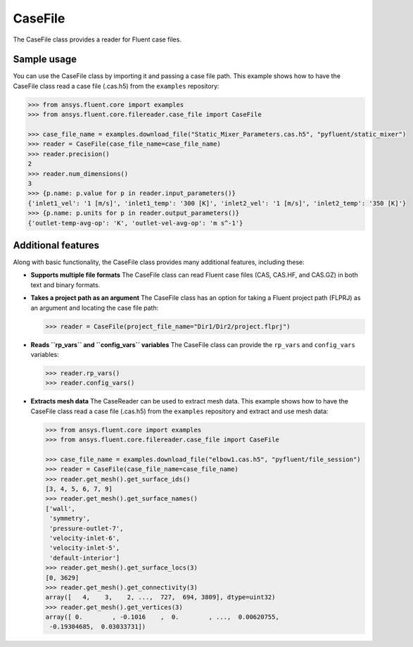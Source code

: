 .. _ref_case_file_guide:

CaseFile
========

The CaseFile class provides a reader for Fluent case files.

Sample usage
------------

You can use the CaseFile class by importing it and passing a case file path.
This example shows how to have the CaseFile class read a case file (.cas.h5)
from the ``examples`` repository:

.. code-block:: python

  >>> from ansys.fluent.core import examples
  >>> from ansys.fluent.core.filereader.case_file import CaseFile

  >>> case_file_name = examples.download_file("Static_Mixer_Parameters.cas.h5", "pyfluent/static_mixer")
  >>> reader = CaseFile(case_file_name=case_file_name)
  >>> reader.precision()
  2
  >>> reader.num_dimensions()
  3
  >>> {p.name: p.value for p in reader.input_parameters()}
  {'inlet1_vel': '1 [m/s]', 'inlet1_temp': '300 [K]', 'inlet2_vel': '1 [m/s]', 'inlet2_temp': '350 [K]'}
  >>> {p.name: p.units for p in reader.output_parameters()}
  {'outlet-temp-avg-op': 'K', 'outlet-vel-avg-op': 'm s^-1'}

Additional features
-------------------
Along with basic functionality, the CaseFile class provides many additional features, including these:

- **Supports multiple file formats**
  The CaseFile class can read Fluent case files (CAS, CAS.HF, and CAS.GZ) in both text and binary formats.
- **Takes a project path as an argument**
  The CaseFile class has an option for taking a Fluent project path (FLPRJ) as an argument and locating
  the case file path:
  
  .. code-block:: python

    >>> reader = CaseFile(project_file_name="Dir1/Dir2/project.flprj")

- **Reads ``rp_vars`` and ``config_vars`` variables**
  The CaseFile class can provide the ``rp_vars`` and ``config_vars`` variables:
  
  .. code-block:: python

    >>> reader.rp_vars()
    >>> reader.config_vars()

- **Extracts mesh data**
  The CaseReader can be used to extract mesh data. This example shows how to
  have the CaseFile class read a case file (.cas.h5) from the ``examples``
  repository and extract and use mesh data:

  .. code-block:: python

      >>> from ansys.fluent.core import examples
      >>> from ansys.fluent.core.filereader.case_file import CaseFile

      >>> case_file_name = examples.download_file("elbow1.cas.h5", "pyfluent/file_session")
      >>> reader = CaseFile(case_file_name=case_file_name)
      >>> reader.get_mesh().get_surface_ids()
      [3, 4, 5, 6, 7, 9]
      >>> reader.get_mesh().get_surface_names()
      ['wall',
       'symmetry',
       'pressure-outlet-7',
       'velocity-inlet-6',
       'velocity-inlet-5',
       'default-interior']
      >>> reader.get_mesh().get_surface_locs(3)
      [0, 3629]
      >>> reader.get_mesh().get_connectivity(3)
      array([   4,    3,    2, ...,  727,  694, 3809], dtype=uint32)
      >>> reader.get_mesh().get_vertices(3)
      array([ 0.        , -0.1016    ,  0.        , ...,  0.00620755,
       -0.19304685,  0.03033731])
